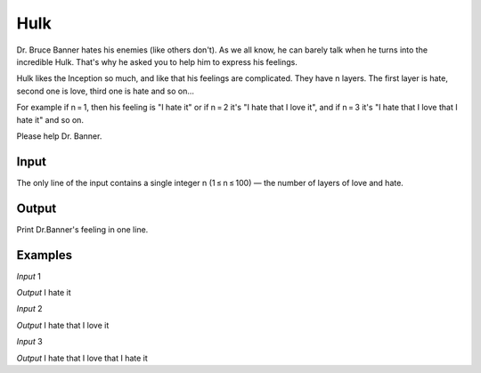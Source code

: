 ====
Hulk
====

Dr. Bruce Banner hates his enemies (like others don't). As we all know, he can barely talk when he turns into the incredible Hulk. That's why he asked you to help him to express his feelings.

Hulk likes the Inception so much, and like that his feelings are complicated. They have n layers. The first layer is hate, second one is love, third one is hate and so on...

For example if n = 1, then his feeling is "I hate it" or if n = 2 it's "I hate that I love it", and if n = 3 it's "I hate that I love that I hate it" and so on.

Please help Dr. Banner.

**Input**
-----
The only line of the input contains a single integer n (1 ≤ n ≤ 100) — the number of layers of love and hate.

**Output**
------
Print Dr.Banner's feeling in one line.

**Examples**
--------
*Input*
1

*Output*
I hate it

*Input*
2

*Output*
I hate that I love it

*Input*
3

*Output*
I hate that I love that I hate it